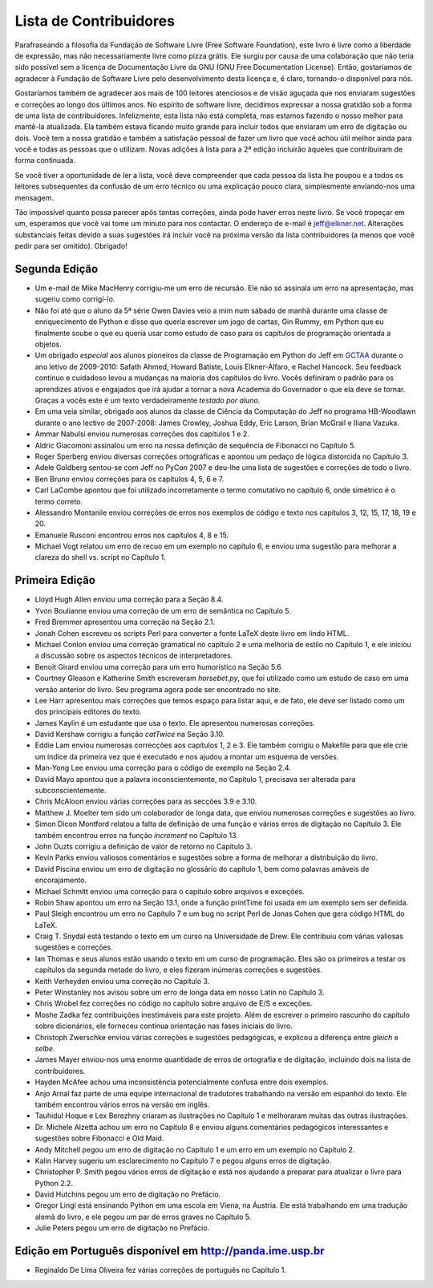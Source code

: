..  Copyright (C)  Jeffrey Elkner, Peter Wentworth, Allen B. Downey, Chris
    Meyers, and Dario Mitchell.  Permission is granted to copy, distribute
    and/or modify this document under the terms of the GNU Free Documentation
    License, Version 1.3 or any later version published by the Free Software
    Foundation; with Invariant Sections being Forward, Prefaces, and
    Contributor List, no Front-Cover Texts, and no Back-Cover Texts.  A copy of
    the license is included in the section entitled "GNU Free Documentation
    License".

Lista de Contribuidores
=======================

Parafraseando a filosofia da Fundação de Software Livre (Free Software
Foundation), este livro é livre como a liberdade de expressão, mas não
necessariamente livre como pizza grátis. Ele surgiu por causa de uma
colaboração que não teria sido possível sem a licença de Documentação
Livre da GNU (GNU Free Documentation License). Então, gostaríamos de
agradecer à Fundação de Software Livre pelo desenvolvimento desta
licença e, é claro, tornando-o disponível para nós.

Gostaríamos também de agradecer aos mais de 100 leitores atenciosos e
de visão aguçada que nos enviaram sugestões e correções ao longo dos
últimos anos. No espírito de software livre, decidimos expressar a
nossa gratidão sob a forma de uma lista de contribuidores.
Infelizmente, esta lista não está completa, mas estamos fazendo
o nosso melhor para mantê-la atualizada. Ela também estava ficando
muito grande para incluir todos que enviaram um erro de digitação ou
dois. Você tem a nossa gratidão e também a satisfação pessoal de
fazer um livro que você achou útil melhor ainda para você e 
todas as pessoas que o utilizam. Novas adições à lista para a 2ª
edição incluirão àqueles que contribuiram de forma continuada.

Se você tiver a oportunidade de ler a lista, você deve compreender que
cada pessoa da lista lhe poupou e a todos os leitores subsequentes da
confusão de um erro técnico ou uma explicação pouco clara,
simplesmente enviando-nos uma mensagem.

Tão impossível quanto possa parecer após tantas correções, ainda pode
haver erros neste livro. Se você tropeçar em um, esperamos que você
vai tome um minuto para nos contactar. O endereço de e-mail é
`jeff@elkner.net <mailto: jeff@elkner.net>`__. Alterações
substanciais feitas devido a suas sugestões irá incluir
você na próxima versão da lista contribuidores (a menos que você pedir
para ser omitido). Obrigado!


Segunda Edição
~~~~~~~~~~~~~~
* Um e-mail de Mike MacHenry corrigiu-me um erro de recursão. Ele
  não só assinala um erro na apresentação, mas sugeriu como corrigí-lo.
* Não foi até que o aluno da 5ª série Owen Davies veio a mim num
  sábado de manhã durante uma classe de enriquecimento de Python e
  disse que queria escrever um jogo de cartas, Gin Rummy, em Python
  que eu finalmente soube o que eu queria usar como estudo de caso
  para os capítulos de programação orientada a objetos.
* Um obrigado *especial* aos alunos pioneiros da classe de Programação
  em Python do Jeff em
  `GCTAA <http://www.arlington.k12.va.us/1540108115320583/blank/browse.asp?A=383&BMDRN=2000&BCOB=0&C=59085>`__ durante o ano letivo de 2009-2010: Safath 
  Ahmed, Howard Batiste, Louis Elkner-Alfaro, e Rachel Hancock. Seu
  feedback contínuo e cuidadoso levou a mudanças na maioria dos capítulos
  do livro. Vocês definiram o padrão para os aprendizes ativos e
  engajados que irá ajudar a tornar a nova Academia do Governador o
  que ela deve se tornar. Graças a vocês este é um texto
  verdadeiramente *testado por aluno*.
* Em uma veia similar, obrigado aos alunos da classe de Ciência da
  Computação do Jeff no programa HB-Woodlawn durante o ano lectivo de
  2007-2008: James Crowley, Joshua Eddy, Eric Larson, Brian McGrail e
  Iliana Vazuka. 
* Ammar Nabulsi enviou numerosas correções dos capítulos 1 e 2.
* Aldric Giacomoni assinalou um erro na nossa definição de sequência
  de Fibonacci no Capítulo 5.
* Roger Sperberg enviou diversas correções ortográficas e apontou um
  pedaço de lógica distorcida no Capítulo 3.
* Adele Goldberg sentou-se com Jeff no PyCon 2007 e deu-lhe uma lista de
  sugestões e correções de todo o livro.
* Ben Bruno enviou correções para os capítulos 4, 5, 6 e 7.
* Carl LaCombe apontou que foi utilizado incorretamente o termo comutativo no
  capítulo 6, onde simétrico é o termo correto.
* Alessandro Montanile enviou correções de erros nos exemplos de código e
  texto nos capítulos 3, 12, 15, 17, 18, 19 e 20.
* Emanuele Rusconi encontrou erros nos capítulos 4, 8 e 15.
* Michael Vogt relatou um erro de recuo em um exemplo no capítulo 6, e
  enviou uma sugestão para melhorar a clareza do shell vs. script
  no Capítulo 1.


Primeira Edição
~~~~~~~~~~~~~~~

* Lloyd Hugh Allen enviou uma correção para a Seção 8.4.
* Yvon Boulianne enviou uma correção de um erro de semântica no Capítulo 5.
* Fred Bremmer apresentou uma correção na Seção 2.1.
* Jonah Cohen escreveu os scripts Perl para converter a fonte LaTeX deste livro
  em lindo HTML.
* Michael Conlon enviou uma correção gramatical no capítulo 2 e uma melhoria
  de estilo no Capítulo 1, e ele iniciou a discussão sobre os aspectos técnicos
  de interpretadores.
* Benoit Girard enviou uma correção para um erro humorístico na Seção 5.6.
* Courtney Gleason e Katherine Smith escreveram `horsebet.py`, que foi
  utilizado como um estudo de caso em uma versão anterior do
  livro. Seu programa agora pode ser encontrado no site.
* Lee Harr apresentou mais correções que temos espaço para listar aqui, e
  de fato, ele deve ser listado como um dos principais editores do texto.
* James Kaylin é um estudante que usa o texto. Ele apresentou numerosas
  correções.
* David Kershaw corrigiu a função `catTwice` na Seção 3.10.
* Eddie Lam enviou numerosas correcções aos capítulos 1, 2 e 3. Ele também
  corrigiu o Makefile para que ele crie um índice da primeira vez que
  é executado e nos ajudou a montar um esquema de versões.
* Man-Yong Lee enviou uma correção para o código de exemplo na Seção 2.4.
* David Mayo apontou que a palavra inconscientemente, no Capítulo 1, precisava ser
  alterada para subconscientemente.
* Chris McAloon enviou várias correções para as secções 3.9 e 3.10.
* Matthew J. Moelter tem sido um colaborador de longa data, que enviou numerosas
  correções e sugestões ao livro.
* Simon Dicon Montford relatou a falta de definição de uma função e
  vários erros de digitação no Capítulo 3. Ele também encontrou erros
  na função `increment` no Capítulo 13. 
* John Ouzts corrigiu a definição de valor de retorno no Capítulo 3.
* Kevin Parks enviou valiosos comentários e sugestões sobre a forma de melhorar
  a distribuição do livro.
* David Piscina enviou um erro de digitação no glossário do capítulo
  1, bem como palavras amáveis de encorajamento.
* Michael Schmitt enviou uma correção para o capítulo sobre arquivos e 
  exceções.
* Robin Shaw apontou um erro na Seção 13.1, onde a função printTime
  foi usada em um exemplo sem ser definida.
* Paul Sleigh encontrou um erro no Capítulo 7 e um bug no script Perl
  de Jonas Cohen que gera código HTML do LaTeX.
* Craig T. Snydal está testando o texto em um curso na Universidade de
  Drew. Ele contribuiu com várias valiosas sugestões e correções.
* Ian Thomas e seus alunos estão usando o texto em um curso de
  programação. Eles são os primeiros a testar os capítulos da segunda
  metade do livro, e eles fizeram inúmeras correções e sugestões.
* Keith Verheyden enviou uma correção no Capítulo 3.
* Peter Winstanley nos avisou sobre um erro de longa data em nosso
  Latin no Capítulo 3.
* Chris Wrobel fez correções no código no capítulo sobre arquivo de
  E/S e exceções.
* Moshe Zadka fez contribuições inestimáveis para este projeto. Além
  de escrever o primeiro rascunho do capítulo sobre dicionários, ele
  forneceu contínua orientação nas fases iniciais do livro.
* Christoph Zwerschke enviou várias correções e sugestões pedagógicas,
  e explicou a diferença entre *gleich* e *selbe*.
* James Mayer enviou-nos uma enorme quantidade de erros de ortografia
  e de digitação, incluindo dois na lista de contribuidores.
* Hayden McAfee achou uma inconsistência potencialmente confusa entre dois
  exemplos.
* Anjo Arnal faz parte de uma equipe internacional de tradutores
  trabalhando na versão em espanhol do texto. Ele também encontrou
  vários erros na versão em inglês.
* Tauhidul Hoque e Lex Berezhny criaram as ilustrações no Capítulo 1 e
  melhoraram muitas das outras ilustrações.
* Dr. Michele Alzetta achou um erro no Capítulo 8 e enviou alguns
  comentários pedagógicos interessantes e sugestões sobre Fibonacci e
  Old Maid.
* Andy Mitchell pegou um erro de digitação no Capítulo 1 e um erro em
  um exemplo no Capítulo 2.
* Kalin Harvey sugeriu um esclarecimento no Capítulo 7 e pegou alguns
  erros de digitação. 
* Christopher P. Smith pegou vários erros de digitação e está nos
  ajudando a preparar para atualizar o livro para Python 2.2.
* David Hutchins pegou um erro de digitação no Prefácio.
* Gregor Lingl está ensinando Python em uma escola em Viena, na
  Áustria. Ele está trabalhando em uma tradução alemã do livro, e ele
  pegou um par de erros graves no Capítulo 5.
* Julie Peters pegou um erro de digitação no Prefácio.


Edição em Português disponível em `http://panda.ime.usp.br <http://panda.ime.usp.br>`__
~~~~~~~~~~~~~~~~~~~~~~~~~~~~~~~~~~~~~~~~~~~~~~~~~~~~~~~~~~~~~~~~~~~~~~~~~~~~~~~~~~~~~~~

* Reginaldo De Lima Oliveira fez várias correções de português no Capítulo 1.
